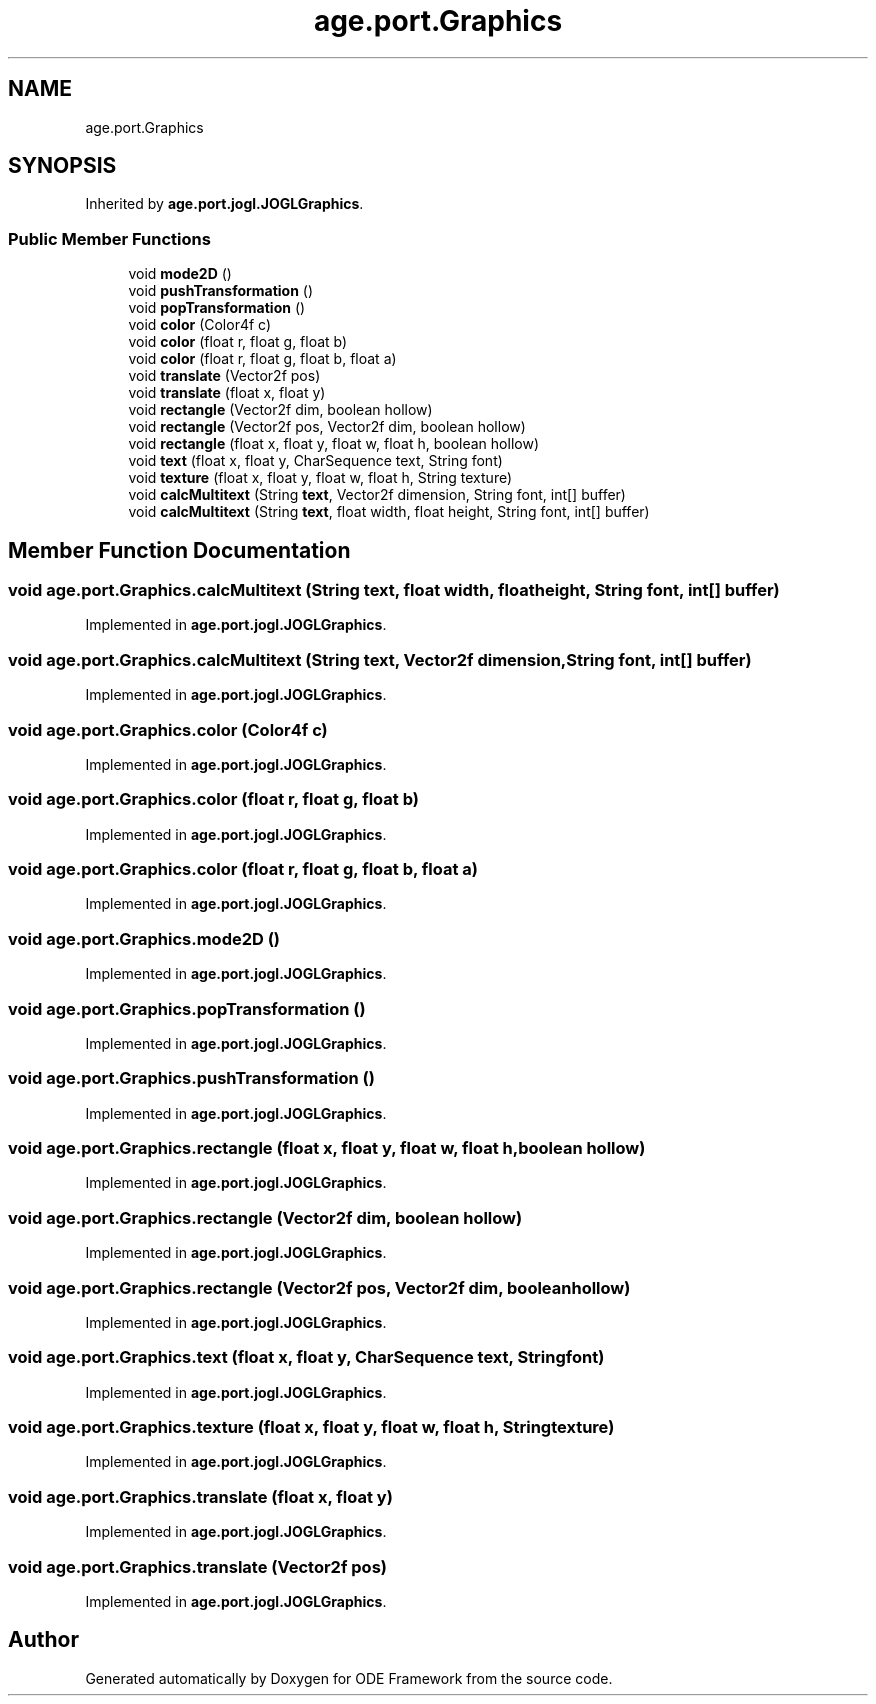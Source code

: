 .TH "age.port.Graphics" 3 "Version 1" "ODE Framework" \" -*- nroff -*-
.ad l
.nh
.SH NAME
age.port.Graphics
.SH SYNOPSIS
.br
.PP
.PP
Inherited by \fBage\&.port\&.jogl\&.JOGLGraphics\fP\&.
.SS "Public Member Functions"

.in +1c
.ti -1c
.RI "void \fBmode2D\fP ()"
.br
.ti -1c
.RI "void \fBpushTransformation\fP ()"
.br
.ti -1c
.RI "void \fBpopTransformation\fP ()"
.br
.ti -1c
.RI "void \fBcolor\fP (Color4f c)"
.br
.ti -1c
.RI "void \fBcolor\fP (float r, float g, float b)"
.br
.ti -1c
.RI "void \fBcolor\fP (float r, float g, float b, float a)"
.br
.ti -1c
.RI "void \fBtranslate\fP (Vector2f pos)"
.br
.ti -1c
.RI "void \fBtranslate\fP (float x, float y)"
.br
.ti -1c
.RI "void \fBrectangle\fP (Vector2f dim, boolean hollow)"
.br
.ti -1c
.RI "void \fBrectangle\fP (Vector2f pos, Vector2f dim, boolean hollow)"
.br
.ti -1c
.RI "void \fBrectangle\fP (float x, float y, float w, float h, boolean hollow)"
.br
.ti -1c
.RI "void \fBtext\fP (float x, float y, CharSequence text, String font)"
.br
.ti -1c
.RI "void \fBtexture\fP (float x, float y, float w, float h, String texture)"
.br
.ti -1c
.RI "void \fBcalcMultitext\fP (String \fBtext\fP, Vector2f dimension, String font, int[] buffer)"
.br
.ti -1c
.RI "void \fBcalcMultitext\fP (String \fBtext\fP, float width, float height, String font, int[] buffer)"
.br
.in -1c
.SH "Member Function Documentation"
.PP 
.SS "void age\&.port\&.Graphics\&.calcMultitext (String text, float width, float height, String font, int[] buffer)"

.PP
Implemented in \fBage\&.port\&.jogl\&.JOGLGraphics\fP\&.
.SS "void age\&.port\&.Graphics\&.calcMultitext (String text, Vector2f dimension, String font, int[] buffer)"

.PP
Implemented in \fBage\&.port\&.jogl\&.JOGLGraphics\fP\&.
.SS "void age\&.port\&.Graphics\&.color (Color4f c)"

.PP
Implemented in \fBage\&.port\&.jogl\&.JOGLGraphics\fP\&.
.SS "void age\&.port\&.Graphics\&.color (float r, float g, float b)"

.PP
Implemented in \fBage\&.port\&.jogl\&.JOGLGraphics\fP\&.
.SS "void age\&.port\&.Graphics\&.color (float r, float g, float b, float a)"

.PP
Implemented in \fBage\&.port\&.jogl\&.JOGLGraphics\fP\&.
.SS "void age\&.port\&.Graphics\&.mode2D ()"

.PP
Implemented in \fBage\&.port\&.jogl\&.JOGLGraphics\fP\&.
.SS "void age\&.port\&.Graphics\&.popTransformation ()"

.PP
Implemented in \fBage\&.port\&.jogl\&.JOGLGraphics\fP\&.
.SS "void age\&.port\&.Graphics\&.pushTransformation ()"

.PP
Implemented in \fBage\&.port\&.jogl\&.JOGLGraphics\fP\&.
.SS "void age\&.port\&.Graphics\&.rectangle (float x, float y, float w, float h, boolean hollow)"

.PP
Implemented in \fBage\&.port\&.jogl\&.JOGLGraphics\fP\&.
.SS "void age\&.port\&.Graphics\&.rectangle (Vector2f dim, boolean hollow)"

.PP
Implemented in \fBage\&.port\&.jogl\&.JOGLGraphics\fP\&.
.SS "void age\&.port\&.Graphics\&.rectangle (Vector2f pos, Vector2f dim, boolean hollow)"

.PP
Implemented in \fBage\&.port\&.jogl\&.JOGLGraphics\fP\&.
.SS "void age\&.port\&.Graphics\&.text (float x, float y, CharSequence text, String font)"

.PP
Implemented in \fBage\&.port\&.jogl\&.JOGLGraphics\fP\&.
.SS "void age\&.port\&.Graphics\&.texture (float x, float y, float w, float h, String texture)"

.PP
Implemented in \fBage\&.port\&.jogl\&.JOGLGraphics\fP\&.
.SS "void age\&.port\&.Graphics\&.translate (float x, float y)"

.PP
Implemented in \fBage\&.port\&.jogl\&.JOGLGraphics\fP\&.
.SS "void age\&.port\&.Graphics\&.translate (Vector2f pos)"

.PP
Implemented in \fBage\&.port\&.jogl\&.JOGLGraphics\fP\&.

.SH "Author"
.PP 
Generated automatically by Doxygen for ODE Framework from the source code\&.
